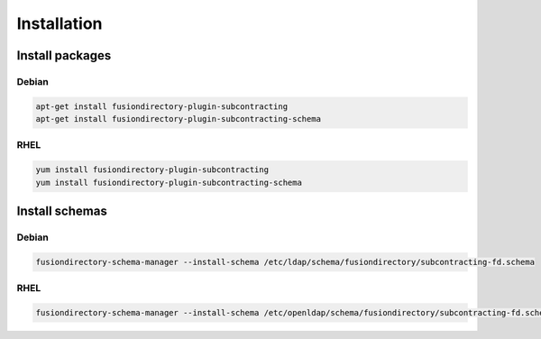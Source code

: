 Installation
============

Install packages
----------------

Debian
^^^^^^

.. code-block:: bash

   apt-get install fusiondirectory-plugin-subcontracting
   apt-get install fusiondirectory-plugin-subcontracting-schema

RHEL
^^^^

.. code-block:: bash

   yum install fusiondirectory-plugin-subcontracting
   yum install fusiondirectory-plugin-subcontracting-schema

Install schemas
---------------

Debian
^^^^^^

.. code-block:: bash

   fusiondirectory-schema-manager --install-schema /etc/ldap/schema/fusiondirectory/subcontracting-fd.schema

RHEL
^^^^

.. code-block:: bash

   fusiondirectory-schema-manager --install-schema /etc/openldap/schema/fusiondirectory/subcontracting-fd.schema
